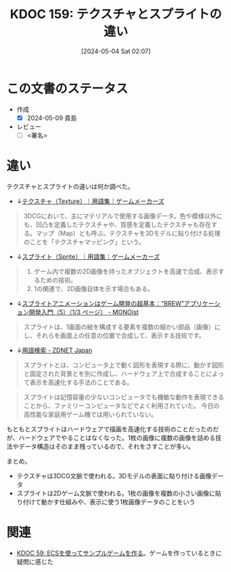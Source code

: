 :properties:
:ID: 20240504T020747
:end:
#+title:      KDOC 159: テクスチャとスプライトの違い
#+date:       [2024-05-04 Sat 02:07]
#+filetags:   :draft:code:
#+identifier: 20240504T020747

# (denote-rename-file-using-front-matter (buffer-file-name) 0)
# (save-excursion (while (re-search-backward ":draft" nil t) (replace-match "")))
# (flush-lines "^\\#\s.+?")

# ====ポリシー。
# 1ファイル1アイデア。
# 1ファイルで内容を完結させる。
# 常にほかのエントリとリンクする。
# 自分の言葉を使う。
# 参考文献を残しておく。
# 文献メモの場合は、感想と混ぜないこと。1つのアイデアに反する
# 自分の考えを加える。
# 構造を気にしない。
# エントリ間の接続を発見したら、接続エントリを追加する。カード間にあるリンクの関係を説明するカード。
# アイデアがまとまったらアウトラインエントリを作成する。リンクをまとめたエントリ。
# エントリを削除しない。古いカードのどこが悪いかを説明する新しいカードへのリンクを追加する。
# 恐れずにカードを追加する。無意味の可能性があっても追加しておくことが重要。

* この文書のステータス
- 作成
  - [X] 2024-05-09 貴島
- レビュー
  - [ ] <署名>
# (progn (kill-line -1) (insert (format "  - [X] %s 貴島" (format-time-string "%Y-%m-%d"))))

# 関連をつけた。
# タイトルがフォーマット通りにつけられている。
# 内容をブラウザに表示して読んだ(作成とレビューのチェックは同時にしない)。
# 文脈なく読めるのを確認した。
# おばあちゃんに説明できる。
# いらない見出しを削除した。
# タグを適切にした。
# すべてのコメントを削除した。
* 違い
# 文書の短いまとめ。

テクスチャとスプライトの違いは何か調べた。

- ↓[[https://gamemakers.jp/glossary/%E3%83%86%E3%82%AF%E3%82%B9%E3%83%81%E3%83%A3%EF%BC%88texture%EF%BC%89/][テクスチャ（Texture）｜用語集｜ゲームメーカーズ]]

#+begin_quote
3DCGにおいて、主にマテリアルで使用する画像データ。色や模様以外にも、凹凸を定義したテクスチャや、質感を定義したテクスチャも存在する。マップ（Map）とも呼ぶ。テクスチャを3Dモデルに貼り付ける処理のことを「テクスチャマッピング」という。
#+end_quote

- ↓[[https://gamemakers.jp/glossary/%E3%82%B9%E3%83%97%E3%83%A9%E3%82%A4%E3%83%88%EF%BC%88sprite%EF%BC%89/][スプライト（Sprite）｜用語集｜ゲームメーカーズ]]

#+begin_quote
1. ゲーム内で複数の2D画像を持ったオブジェクトを高速で合成、表示するための技術。
2. 1の関連で、2D画像自体を示す場合もある。
#+end_quote

- ↓[[https://monoist.itmedia.co.jp/mn/articles/0911/27/news087.html][スプライトアニメーションはゲーム開発の超基本：“BREW”アプリケーション開発入門（5）（1/3 ページ） - MONOist]]

#+begin_quote
スプライトは、1画面の絵を構成する要素を複数の細かい部品（画像）にし、それらを画面上の任意の位置で合成して、表示する技術です。
#+end_quote

- ↓[[https://japan.zdnet.com/glossary/exp/%E3%82%B9%E3%83%97%E3%83%A9%E3%82%A4%E3%83%88/?s=4][用語検索 - ZDNET Japan]]

#+begin_quote
スプライトとは、コンピュータ上で動く図形を表現する際に、動かす図形と固定された背景とを別に作成し、ハードウェア上で合成することによって表示を高速化する手法のことである。
#+end_quote

#+begin_quote
スプライトは記憶容量の少ないコンピュータでも機敏な動作を表現できることから、ファミリーコンピュータなどでよく利用されていた。 今日の高性能な家庭用ゲーム機では用いられていない。
#+end_quote

もともとスプライトはハードウェアで描画を高速化する技術のことだったのだが、ハードウェアでやることはなくなった。1枚の画像に複数の画像を詰める技法やデータ構造はそのまま残っているので、それをさすことが多い。

まとめ。

- テクスチャは3DCG文脈で使われる。3Dモデルの表面に貼り付ける画像データ
- スプライトは2Dゲーム文脈で使われる。1枚の画像を複数の小さい画像に貼り付けて動かす仕組みや、表示に使う1枚画像データのことをいう

* 関連
- [[id:20231128T074518][KDOC 59: ECSを使ってサンプルゲームを作る]]。ゲームを作っているときに疑問に感じた
